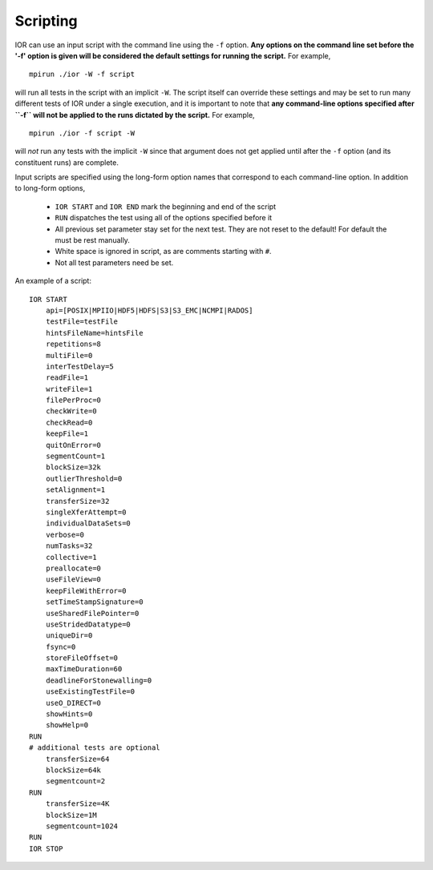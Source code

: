 Scripting
=========

IOR can use an input script with the command line using the ``-f`` option.
**Any options on the command line set before the '-f' option is given will be
considered the default settings for running the script.**  For example, ::

    mpirun ./ior -W -f script

will run all tests in the script with an implicit ``-W``.  The script itself can
override these settings and may be set to run many different tests of IOR under
a single execution, and it is important to note that **any command-line options
specified after ``-f`` will not be applied to the runs dictated by the script.**
For example, ::

    mpirun ./ior -f script -W

will *not* run any tests with the implicit ``-W`` since that argument does not
get applied until after the ``-f`` option (and its constituent runs) are complete.

Input scripts are specified using the long-form option names that correspond to
each command-line option.  In addition to long-form options,

    * ``IOR START`` and ``IOR END`` mark the beginning and end of the script
    * ``RUN`` dispatches the test using all of the options specified before it
    * All previous set parameter stay set for the next test. They are not reset
      to the default! For default the must be rest manually.
    * White space is ignored in script, as are comments starting with ``#``.
    * Not all test parameters need be set.

An example of a script: ::

  IOR START
      api=[POSIX|MPIIO|HDF5|HDFS|S3|S3_EMC|NCMPI|RADOS]
      testFile=testFile
      hintsFileName=hintsFile
      repetitions=8
      multiFile=0
      interTestDelay=5
      readFile=1
      writeFile=1
      filePerProc=0
      checkWrite=0
      checkRead=0
      keepFile=1
      quitOnError=0
      segmentCount=1
      blockSize=32k
      outlierThreshold=0
      setAlignment=1
      transferSize=32
      singleXferAttempt=0
      individualDataSets=0
      verbose=0
      numTasks=32
      collective=1
      preallocate=0
      useFileView=0
      keepFileWithError=0
      setTimeStampSignature=0
      useSharedFilePointer=0
      useStridedDatatype=0
      uniqueDir=0
      fsync=0
      storeFileOffset=0
      maxTimeDuration=60
      deadlineForStonewalling=0
      useExistingTestFile=0
      useO_DIRECT=0
      showHints=0
      showHelp=0
  RUN
  # additional tests are optional
      transferSize=64
      blockSize=64k
      segmentcount=2
  RUN
      transferSize=4K
      blockSize=1M
      segmentcount=1024
  RUN
  IOR STOP
